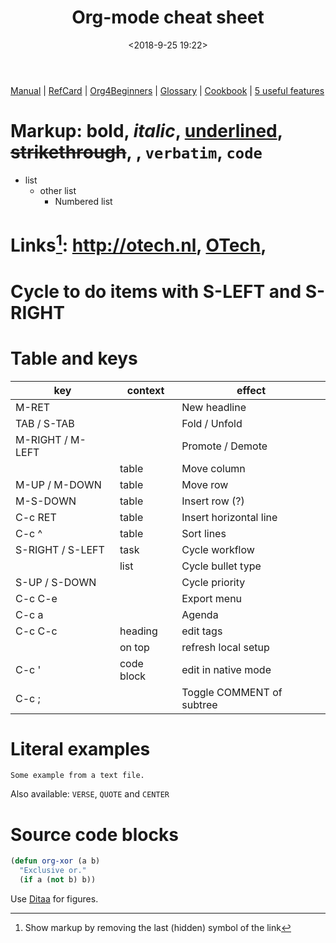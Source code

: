 #+title: Org-mode cheat sheet
#+date: <2018-9-25 19:22>
#+filetags: technote
#+STARTUP: showall inlineimages indent hidestars
#+TODO: TODO IN-PROGRESS WAITING DONE

[[https://orgmode.org/manual/][Manual]] | [[https://orgmode.org/orgcard.pdf][RefCard]] | [[https://orgmode.org/worg/org-tutorials/org4beginners.html][Org4Beginners]] | [[https://orgmode.org/worg/org-glossary.html][Glossary]] | [[http://ehneilsen.net/notebook/orgExamples/org-examples.html][Cookbook]] | [[http://thagomizer.com/blog/2017/03/16/five-useful-org-mode-features.html][5 useful features]]

* Markup: *bold*, /italic/, _underlined_, +strikethrough+, , =verbatim=, ~code~

  - list
    + other list
      - Numbered list

* Links[fn:: Show markup by removing the last (hidden) symbol of the link]: [[http://otech.nl]], [[http://otech.nl][OTech]], [[http://otech.nl/img/otech.jpg]]

* Cycle to do items with S-LEFT and S-RIGHT

* Table and keys

  | key              | context    | effect                    |
  |------------------+------------+---------------------------|
  | M-RET            |            | New headline              |
  | TAB / S-TAB      |            | Fold / Unfold             |
  | M-RIGHT / M-LEFT |            | Promote / Demote          |
  |                  | table      | Move column               |
  | M-UP / M-DOWN    | table      | Move row                  |
  | M-S-DOWN         | table      | Insert row (?)            |
  | C-c RET          | table      | Insert horizontal line    |
  | C-c ^            | table      | Sort lines                |
  | S-RIGHT / S-LEFT | task       | Cycle workflow            |
  |                  | list       | Cycle bullet type         |
  | S-UP / S-DOWN    |            | Cycle priority            |
  | C-c C-e          |            | Export menu               |
  | C-c a            |            | Agenda                    |
  | C-c C-c          | heading    | edit tags                 |
  |                  | on top     | refresh local setup       |
  | C-c '            | code block | edit in native mode       |
  | C-c ;            |            | Toggle COMMENT of subtree |

* Literal examples

#+BEGIN_EXAMPLE
Some example from a text file.
#+END_EXAMPLE

Also available: ~VERSE~, ~QUOTE~ and ~CENTER~

* Source code blocks
#+BEGIN_SRC emacs-lisp
  (defun org-xor (a b)
    "Exclusive or."
    (if a (not b) b))
#+END_SRC

Use [[https://orgmode.org/worg/org-contrib/babel/languages/ob-doc-ditaa.html][Ditaa]] for figures.

#+BEGIN_COMMENT
This is a comment block
And so is any line starting with # and a whitespace
The word COMMENT at the beginning of a heading comments out an entire subtree
#+END_COMMENT

